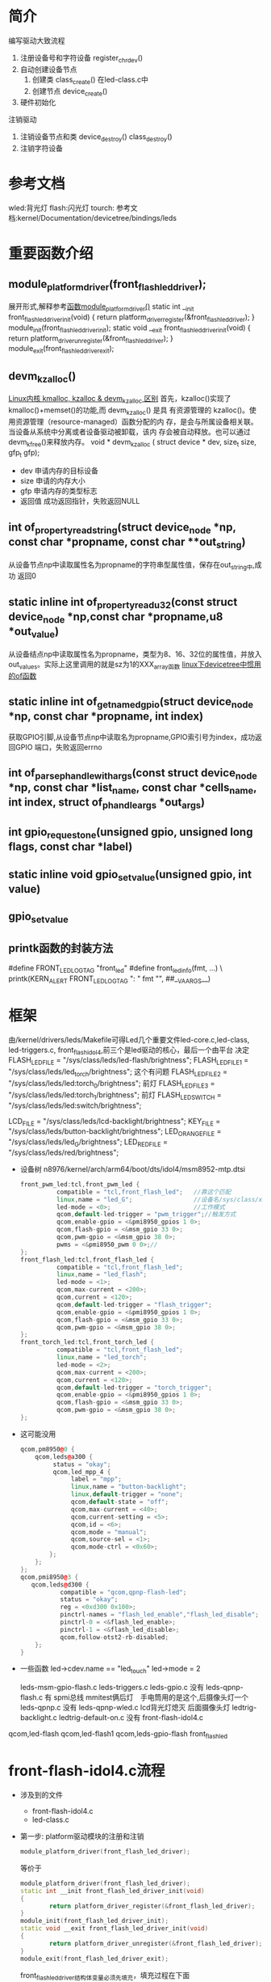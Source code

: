 * 简介
编写驱动大致流程
1. 注册设备号和字符设备
   register_chrdev()
2. 自动创建设备节点
   1. 创建类
      class_create() 在led-class.c中
   2. 创建节点
      device_create()
3. 硬件初始化
注销驱动
1. 注销设备节点和类
   device_destroy()
   class_destroy()
2. 注销字符设备
* 参考文档
wled:背光灯
flash:闪光灯
tourch:
参考文档:kernel/Documentation/devicetree/bindings/leds
* 重要函数介绍
** module_platform_driver(front_flash_led_driver);
展开形式,解释参考[[http://blog.csdn.net/jgw2008/article/details/52690602][函数module_platform_driver()]]
static int __init front_flash_led_driver_init(void)
{
        return platform_driver_register(&front_flash_led_driver);
}
module_init(front_flash_led_driver_init);
static void __exit front_flash_led_driver_init(void)
{
        return platform_driver_unregister(&front_flash_led_driver);
}
module_exit(front_flash_led_driver_exit);
** devm_kzalloc()
[[http://blog.csdn.net/u014628531/article/details/50711409][Linux内核 kmalloc, kzalloc & devm_kzalloc 区别]]
首先，kzalloc()实现了kmalloc()+memset()的功能,而 devm_kzalloc() 是具
有资源管理的 kzalloc()。使用资源管理（resource-managed）函数分配的内
存，是会与所属设备相关联。当设备从系统中分离或者设备驱动被卸载，该内
存会被自动释放。也可以通过devm_kfree()来释放内存。
void * devm_kzalloc ( 	struct device * dev, size_t size, gfp_t gfp);
+ dev 申请内存的目标设备
+ size 申请的内存大小
+ gfp 申请内存的类型标志
+ 返回值 成功返回指针，失败返回NULL
** int of_property_read_string(struct device_node *np, const char *propname, const char **out_string)
从设备节点np中读取属性名为propname的字符串型属性值，保存在out_string中,成功
返回0
** static inline int of_property_read_u32(const struct device_node *np,const char *propname,u8 *out_value)
从设备结点np中读取属性名为propname，类型为8、16、32位的属性值，并放入
out_values。实际上这里调用的就是sz为1的XXX_array函数
[[http://blog.csdn.net/xishuang_gongzi/article/details/51495967][linux下devicetree中惯用的of函数]]
** static inline int of_get_named_gpio(struct device_node *np, const char *propname, int index)
获取GPIO引脚,从设备节点np中读取名为propname,GPIO索引号为index，成功返回GPIO
端口，失败返回errno
** int of_parse_phandle_with_args(const struct device_node *np, const char *list_name, const char *cells_name, int index, struct of_phandle_args *out_args)
** int gpio_request_one(unsigned gpio, unsigned long flags, const char *label)
** static inline void gpio_set_value(unsigned gpio, int value)
** gpio_set_value
** printk函数的封装方法
#define FRONT_LED_LOG_TAG "front_led"
#define front_led_info(fmt, ...) \
            printk(KERN_ALERT FRONT_LED_LOG_TAG ": " fmt "\n", ##__VA_ARGS__)

* 框架
  由/kernel/drivers/leds/Makefile可得Led几个重要文件led-core.c,led-class,
  led-triggers.c, front_flash_idol4,前三个是led驱动的核心，最后一个由平台
  决定
FLASH_LED_FILE = "/sys/class/leds/led-flash/brightness";
FLASH_LED_FILE_1 = "/sys/class/leds/led_torch/brightness";   这个有问题
FLASH_LED_FILE_2 = "/sys/class/leds/led:torch_0/brightness"; 前灯
FLASH_LED_FILE_3 = "/sys/class/leds/led:torch_1/brightness"; 前灯
FLASH_LED_SWITCH = "/sys/class/leds/led:switch/brightness";

LCD_FILE = "/sys/class/leds/lcd-backlight/brightness";
KEY_FILE = "/sys/class/leds/button-backlight/brightness";
LED_ORANGE_FILE = "/sys/class/leds/led_G/brightness";
LED_RED_FILE = "/sys/class/leds/red/brightness";

+ 设备树 n8976/kernel/arch/arm64/boot/dts/idol4/msm8952-mtp.dtsi
  #+begin_src cpp
  front_pwm_led:tcl,front_pwm_led {
            compatible = "tcl,front_flash_led";   //靠这个匹配
            linux,name = "led_G";                 //设备名/sys/class/xx/led_G
            led-mode = <0>;                       //工作模式
            qcom,default-led-trigger = "pwm_trigger";//触发方式
            qcom,enable-gpio = <&pmi8950_gpios 1 0>;
            qcom,flash-gpio = <&msm_gpio 33 0>;
            qcom,pwm-gpio = <&msm_gpio 38 0>;
            pwms = <&pmi8950_pwm 0 0>;//
  };
  front_flash_led:tcl,front_flash_led {
            compatible = "tcl,front_flash_led";
            linux,name = "led_flash";
            led-mode = <1>;
            qcom,max-current = <200>;
            qcom,current = <120>;
            qcom,default-led-trigger = "flash_trigger";
            qcom,enable-gpio = <&pmi8950_gpios 1 0>;
            qcom,flash-gpio = <&msm_gpio 33 0>;
            qcom,pwm-gpio = <&msm_gpio 38 0>;
  };
  front_torch_led:tcl,front_torch_led {
            compatible = "tcl,front_flash_led";
            linux,name = "led_torch";
            led-mode = <2>;
            qcom,max-current = <200>;
            qcom,current = <120>;
            qcom,default-led-trigger = "torch_trigger";
            qcom,enable-gpio = <&pmi8950_gpios 1 0>;
            qcom,flash-gpio = <&msm_gpio 33 0>;
            qcom,pwm-gpio = <&msm_gpio 38 0>;
  };
  #+end_src
+ 这可能没用
  #+begin_src cpp
  qcom,pm8950@0 {
      qcom,leds@a300 {
           status = "okay";
           qcom,led_mpp_4 {
                label = "mpp";
                linux,name = "button-backlight";
                linux,default-trigger = "none";
                qcom,default-state = "off";
                qcom,max-current = <40>;
                qcom,current-setting = <5>;
                qcom,id = <6>;
                qcom,mode = "manual";
                qcom,source-sel = <1>;
                qcom,mode-ctrl = <0x60>;
          };
      };
  };
  qcom,pmi8950@3 {
     qcom,leds@d300 {
             compatible = "qcom,qpnp-flash-led";
             status = "okay";
             reg = <0xd300 0x100>;
             pinctrl-names = "flash_led_enable","flash_led_disable";
             pinctrl-0 = <&flash_led_enable>;
             pinctrl-1 = <&flash_led_disable>;
             qcom,follow-otst2-rb-disabled;
      };
  }
  #+end_src
+ 一些函数
  led->cdev.name == "led_touch"
  led->mode = 2

  leds-msm-gpio-flash.c
  leds-triggers.c
  leds-gpio.c     没有
  leds-qpnp-flash.c 有  spmi总线 mmitest俩后灯　手电筒用的是这个,后摄像头灯一个 leds-qpnp.c         没有
  leds-qpnp-wled.c     lcd背光灯熄灭 后面摄像头灯
  ledtrig-backlight.c
  ledtrig-default-on.c 没有
  front-flash-idol4.c
qcom,led-flash
qcom,led-flash1
qcom,leds-gpio-flash
front_flash_led
* front-flash-idol4.c流程
+ 涉及到的文件
  + front-flash-idol4.c
  + led-class.c
+ 第一步: platform驱动模块的注册和注销
  #+begin_src cpp
  module_platform_driver(front_flash_led_driver);
  #+end_src
  等价于
  #+begin_src cpp
    module_platform_driver(front_flash_led_driver);
    static int __init front_flash_led_driver_init(void)
    {
            return platform_driver_register(&front_flash_led_driver);
    }
    module_init(front_flash_led_driver_init);
    static void __exit front_flash_led_driver_init(void)
    {
            return platform_driver_unregister(&front_flash_led_driver);
    }
    module_exit(front_flash_led_driver_exit);
  #+end_src
    front_flash_led_driver结构体变量必须先填充，填充过程在下面
+ 第二步：填充platform_driver类型变量
    #+begin_src cpp
      static struct of_device_id front_flash_led_match_table[] = {
        { .compatible = "tcl,front_flash_led",},
        { },
      };

      static struct platform_driver front_flash_led_driver = {
        .probe = front_flash_led_probe,
        .remove = front_flash_led_remove,
        .driver = {
          .owner = THIS_MODULE,
          .name = "front_flash_led",
          .of_match_table = front_flash_led_match_table,//匹配设备树用的
        },
      };
    #+end_src
  1. front_flash_led_driver变量被填充好了，但有一个尴尬的问题是上面这个
     函数不存在，所以我们要封装这些函数
  2. 当有设备插入时，系统会执行front_flash_led_probe函数，当设备被拔掉时，
     系统会执行front_flash_led_remove函数
+ 第三步：封装函数
    #+begin_src cpp
      static int front_flash_led_probe(struct platform_device *pdev)
      {
            struct led_data *led;
            int rc;
            struct device_node *node;
            node = pdev->dev.of_node;
            //分配内核内存空间,设备被拔掉，驱动被卸载时，内存会自动被释放
            led = devm_kzalloc(&pdev->dev,sizeof(struct led_data), GFP_KERNEL);
            if (!led) {
             dev_err(&pdev->dev, "Unable to allocate memory\n");
             return -ENOMEM;
            }
            led->dev = pdev;
            //解析设备树
            rc = parse_dts(led,node);
            if(rc<0)
            {
            dev_err(&pdev->dev, "unable to parse dts, rc=%d\n",rc);
            goto fail_id_check;
            }
            led->cdev.brightness_set    = flash_led_set;
            led->cdev.brightness_get    = flash_led_get;
            //创建设备节点
            rc = led_classdev_register(&pdev->dev, &led->cdev);
            if (rc) {
            dev_err(&pdev->dev, "unable to register led, rc=%d\n",rc);
            goto fail_id_check;
            }
            //创建sysfs系统文件
          rc = sysfs_create_file(&led->cdev.dev->kobj, &dev_attr_blink.attr);
          if(rc)
            goto fail_id_check;
            dev_set_drvdata(&pdev->dev, led);
            return 0;

          fail_id_check:
               led_classdev_unregister(&led->cdev);
          return rc;
      }
    #+end_src
  + 解析设备树
    #+begin_src cpp
    static int parse_dts(struct led_data *led,
    struct device_node *node)
    {
        int rc;
        rc = of_property_read_string(node, "linux,name",
          &led->cdev.name);
        front_led_info("name = %s\n",led->cdev.name);
        if (rc < 0) {
      dev_err(&led->dev->dev,"Failure reading led name, rc = %d\n", rc);
        }
        rc = of_property_read_u32(node, "led-mode",
          &led->mode);
        front_led_info("mode = %d\n",led->mode);

        led->enable_gpio = of_get_named_gpio(node, "qcom,enable-gpio", 0);

        front_led_info("enable_gpio = %d\n",led->enable_gpio);

        led->flash_gpio = of_get_named_gpio(node, "qcom,flash-gpio", 0);

        front_led_info("flash_gpio = %d\n",led->flash_gpio);

        led->pwm_gpio = of_get_named_gpio(node, "qcom,pwm-gpio", 0);

        front_led_info("pwm_gpio = %d\n",led->pwm_gpio);
        if(led->mode ==LED_PWM)//sun zhangyang add for pwm
      {
               led->pwm_dev = of_pwm_get(node, NULL);
            }


        rc = of_property_read_string(node, "qcom,default-led-trigger",
            &led->cdev.default_trigger);
        return rc;
    }
    #+end_src
    +
  + 创建设备节点
    #+begin_src cpp
    int led_classdev_register(struct device *parent, struct led_classdev *led_cdev)
    {
      //创建设备节点/sys/class/led/xx
      led_cdev->dev = device_create(leds_class, parent, 0, led_cdev,
                  "%s", led_cdev->name);
      if (IS_ERR(led_cdev->dev))
        return PTR_ERR(led_cdev->dev);

    #ifdef CONFIG_LEDS_TRIGGERS
      init_rwsem(&led_cdev->trigger_lock);
    #endif
      /* add to the list of leds */
      down_write(&leds_list_lock);
      list_add_tail(&led_cdev->node, &leds_list);
      up_write(&leds_list_lock);

      if (!led_cdev->max_brightness)
        led_cdev->max_brightness = LED_FULL;

      led_update_brightness(led_cdev);

      INIT_WORK(&led_cdev->set_brightness_work, set_brightness_delayed);

      init_timer(&led_cdev->blink_timer);
      led_cdev->blink_timer.function = led_timer_function;
      led_cdev->blink_timer.data = (unsigned long)led_cdev;

    #ifdef CONFIG_LEDS_TRIGGERS
      led_trigger_set_default(led_cdev);
    #endif

      dev_dbg(parent, "Registered led device: %s\n",
          led_cdev->name);

      return 0;
    }
    #+end_src
    #+begin_src cpp
    #+end_src
    #+begin_src cpp
    #+end_src
    #+begin_src cpp
    #+end_src
  + front_flash_led_remove
   #+begin_src cpp
   static int front_flash_led_remove(struct platform_device *pdev)
  {
    struct led_data *led;
    led = dev_get_drvdata(&pdev->dev);
    led_classdev_unregister(&led->cdev);

    return 0;
  }
  #+end_src
